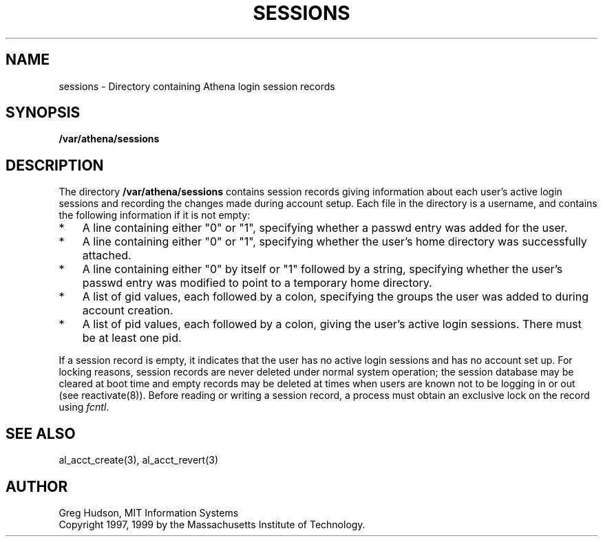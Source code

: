 .\" $Id: sessions.5,v 1.3 1999-04-17 02:29:49 ghudson Exp $
.\"
.\" Copyright 1997, 1999 by the Massachusetts Institute of Technology.
.\"
.\" Permission to use, copy, modify, and distribute this
.\" software and its documentation for any purpose and without
.\" fee is hereby granted, provided that the above copyright
.\" notice appear in all copies and that both that copyright
.\" notice and this permission notice appear in supporting
.\" documentation, and that the name of M.I.T. not be used in
.\" advertising or publicity pertaining to distribution of the
.\" software without specific, written prior permission.
.\" M.I.T. makes no representations about the suitability of
.\" this software for any purpose.  It is provided "as is"
.\" without express or implied warranty.
.\"
.TH SESSIONS 5 "13 April 1999"
.SH NAME
sessions \- Directory containing Athena login session records
.SH SYNOPSIS
.B /var/athena/sessions
.SH DESCRIPTION
The directory
.B /var/athena/sessions
contains session records giving information about each user's active
login sessions and recording the changes made during account setup.
Each file in the directory is a username, and contains the following
information if it is not empty:
.TP 3
*
A line containing either "0" or "1", specifying whether a passwd entry
was added for the user.
.TP 3
*
A line containing either "0" or "1", specifying whether the user's
home directory was successfully attached.
.TP 3
*
A line containing either "0" by itself or "1" followed by a string,
specifying whether the user's passwd entry was modified to point to a
temporary home directory.
.TP 3
*
A list of gid values, each followed by a colon, specifying the groups
the user was added to during account creation.
.TP 3
*
A list of pid values, each followed by a colon, giving the user's
active login sessions.  There must be at least one pid.
.PP
If a session record is empty, it indicates that the user has no active
login sessions and has no account set up.  For locking reasons,
session records are never deleted under normal system operation; the
session database may be cleared at boot time and empty records may be
deleted at times when users are known not to be logging in or out (see
reactivate(8)).  Before reading or writing a session record, a process
must obtain an exclusive lock on the record using
.IR fcntl .
.SH SEE ALSO
al_acct_create(3), al_acct_revert(3)
.SH AUTHOR
Greg Hudson, MIT Information Systems
.br
Copyright 1997, 1999 by the Massachusetts Institute of Technology.

